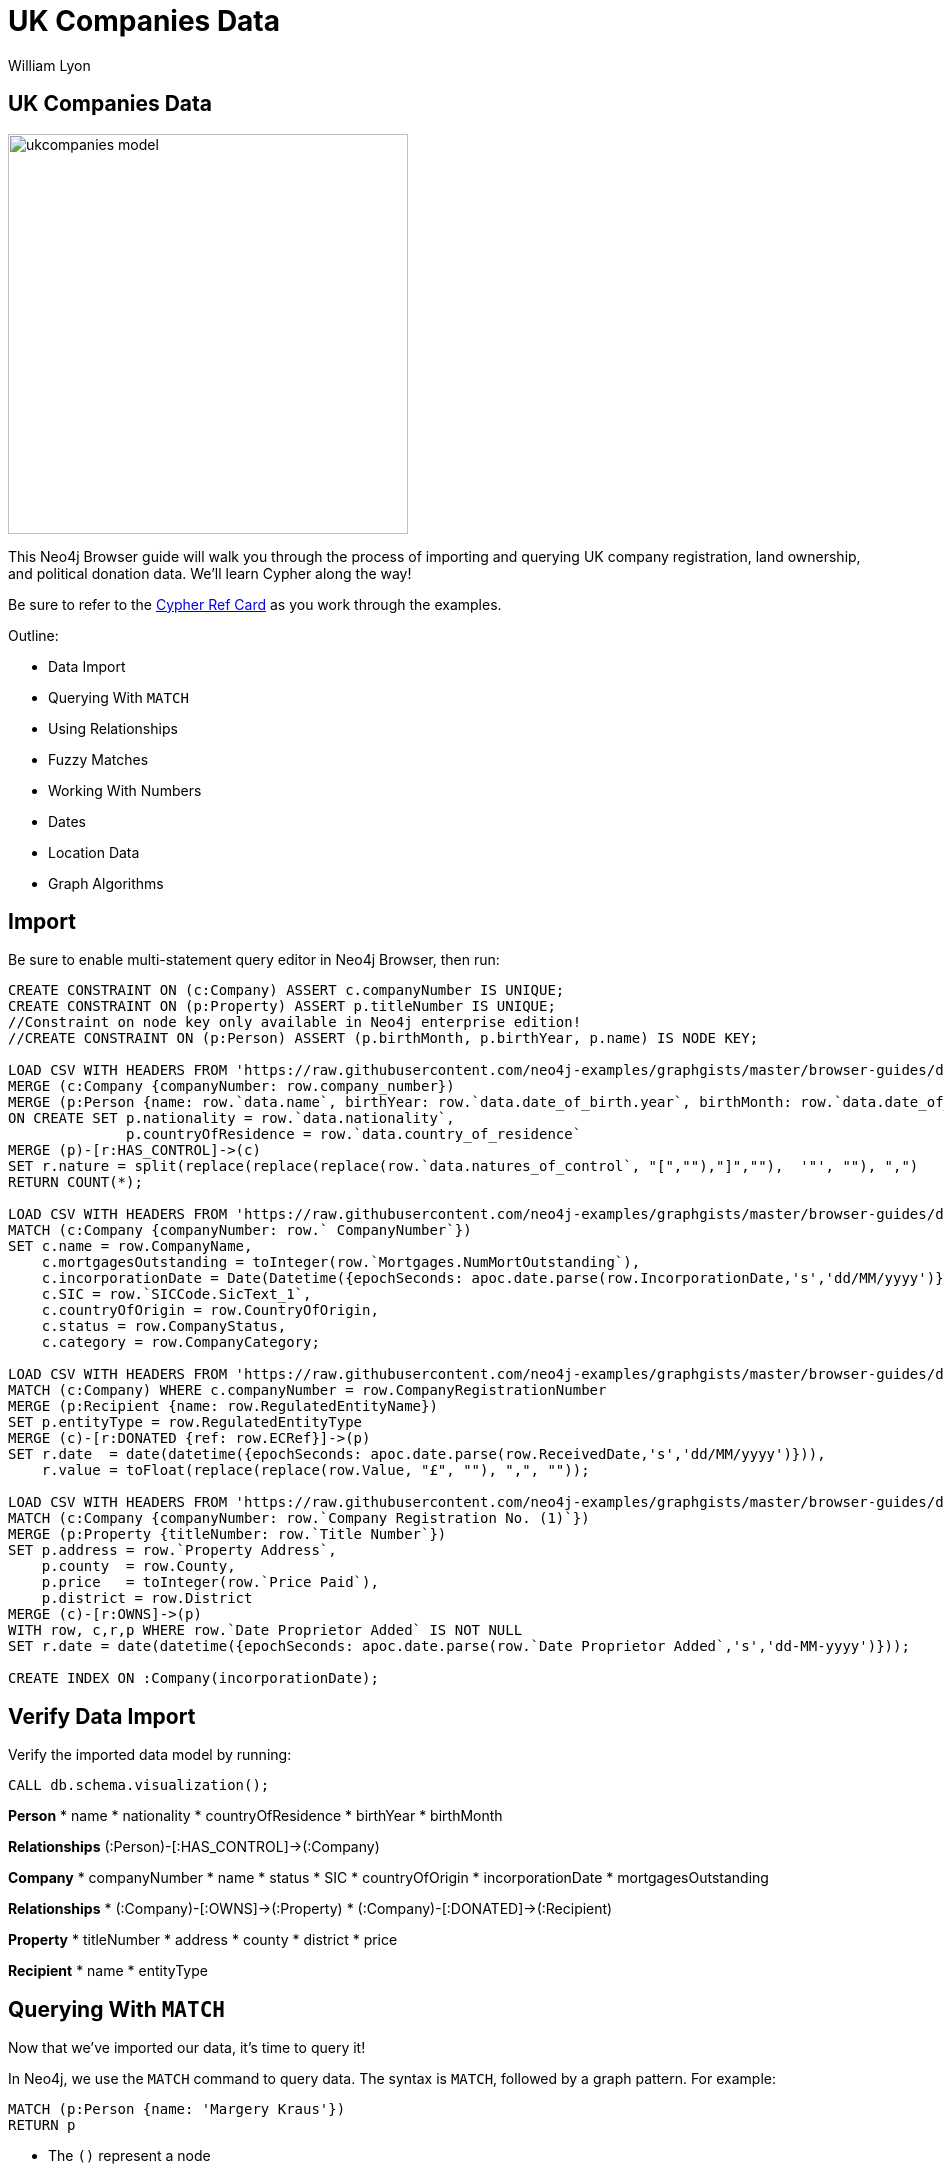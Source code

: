 = UK Companies Data
:author: William Lyon
:description: Walkthrough of importing and querying UK company data
:img: https://s3.amazonaws.com/guides.neo4j.com/ukcompanies/img
:data-url: https://raw.githubusercontent.com/neo4j-examples/graphgists/master/browser-guides/data
:backup-data: https://guides.neo4j.com/ukcompanies/data
:tags: cypher, import, apoc, match, geospatial
:neo4j-version: 3.5
:icons: font

== UK Companies Data

image::{img}/ukcompanies_model.png[width=400,float=right]

++++
<div class="col-md-8">
++++
This Neo4j Browser guide will walk you through the process of importing and querying UK company registration, land ownership, and political donation data. We'll learn Cypher along the way!

Be sure to refer to the link:https://neo4j.com/docs/cypher-refcard/current/[Cypher Ref Card^] as you work through the examples.

Outline:

* Data Import
* Querying With `MATCH`
* Using Relationships
* Fuzzy Matches
* Working With Numbers
* Dates
* Location Data
* Graph Algorithms

++++
</div>
++++

== Import

Be sure to enable multi-statement query editor in Neo4j Browser, then run:

[source,cypher,subs=attributes]
----
CREATE CONSTRAINT ON (c:Company) ASSERT c.companyNumber IS UNIQUE;
CREATE CONSTRAINT ON (p:Property) ASSERT p.titleNumber IS UNIQUE;
//Constraint on node key only available in Neo4j enterprise edition!
//CREATE CONSTRAINT ON (p:Person) ASSERT (p.birthMonth, p.birthYear, p.name) IS NODE KEY;

LOAD CSV WITH HEADERS FROM '{data-url}/PSCAmericans.csv' AS row
MERGE (c:Company {companyNumber: row.company_number})
MERGE (p:Person {name: row.`data.name`, birthYear: row.`data.date_of_birth.year`, birthMonth: row.`data.date_of_birth.month`})
ON CREATE SET p.nationality = row.`data.nationality`,
              p.countryOfResidence = row.`data.country_of_residence`
MERGE (p)-[r:HAS_CONTROL]->(c)
SET r.nature = split(replace(replace(replace(row.`data.natures_of_control`, "[",""),"]",""),  '"', ""), ",")
RETURN COUNT(*);

LOAD CSV WITH HEADERS FROM '{data-url}/CompanyDataAmericans.csv' AS row
MATCH (c:Company {companyNumber: row.` CompanyNumber`})
SET c.name = row.CompanyName,
    c.mortgagesOutstanding = toInteger(row.`Mortgages.NumMortOutstanding`),
    c.incorporationDate = Date(Datetime({epochSeconds: apoc.date.parse(row.IncorporationDate,'s','dd/MM/yyyy')})),
    c.SIC = row.`SICCode.SicText_1`,
    c.countryOfOrigin = row.CountryOfOrigin,
    c.status = row.CompanyStatus,
    c.category = row.CompanyCategory;
    
LOAD CSV WITH HEADERS FROM '{data-url}/ElectionDonationsAmericans.csv' AS row
MATCH (c:Company) WHERE c.companyNumber = row.CompanyRegistrationNumber
MERGE (p:Recipient {name: row.RegulatedEntityName})
SET p.entityType = row.RegulatedEntityType
MERGE (c)-[r:DONATED {ref: row.ECRef}]->(p)
SET r.date  = date(datetime({epochSeconds: apoc.date.parse(row.ReceivedDate,'s','dd/MM/yyyy')})),
    r.value = toFloat(replace(replace(row.Value, "£", ""), ",", ""));
    
LOAD CSV WITH HEADERS FROM '{data-url}/LandOwnershipAmericans.csv' AS row
MATCH (c:Company {companyNumber: row.`Company Registration No. (1)`})
MERGE (p:Property {titleNumber: row.`Title Number`})
SET p.address = row.`Property Address`,
    p.county  = row.County,
    p.price   = toInteger(row.`Price Paid`),
    p.district = row.District
MERGE (c)-[r:OWNS]->(p)
WITH row, c,r,p WHERE row.`Date Proprietor Added` IS NOT NULL
SET r.date = date(datetime({epochSeconds: apoc.date.parse(row.`Date Proprietor Added`,'s','dd-MM-yyyy')}));

CREATE INDEX ON :Company(incorporationDate);
----

== Verify Data Import

Verify the imported data model by running: 

[source,cypher]
----
CALL db.schema.visualization();
----

++++
<div class="col-md-3">
++++

*Person*
* name
* nationality
* countryOfResidence
* birthYear
* birthMonth

**Relationships**
(:Person)-[:HAS_CONTROL]->(:Company)
++++
</div>
++++

++++
<div class="col-md-4">
++++

*Company*
* companyNumber
* name
* status
* SIC
* countryOfOrigin
* incorporationDate
* mortgagesOutstanding

**Relationships**
* (:Company)-[:OWNS]->(:Property)
* (:Company)-[:DONATED]->(:Recipient)

++++
</div>
++++

++++
<div class="col-md-2">
++++

*Property*
* titleNumber
* address
* county
* district
* price

++++
</div>
++++

++++
<div class="col-md-3">
++++

*Recipient*
* name
* entityType

++++
</div>
++++

== Querying With `MATCH`

Now that we've imported our data, it's time to query it!

In Neo4j, we use the `MATCH` command to query data. The syntax is `MATCH`, followed by a graph pattern. For example:

[source,cypher]
----
MATCH (p:Person {name: 'Margery Kraus'})
RETURN p
----

* The `()` represent a node
* `:Person` is the node label
* `{}` indicate properties
* `{name: ''}`
* `p` becomes a variable that is bound to pieces of the graph that match the pattern
* We use `RETURN` to return data and visualize the results

== Querying With `MATCH` - Exercise

Now it's your turn!

* Find the `Person` node with the name `Michael Rubens Bloomberg`
* Find the `Company` with the name `GRAPHIC PLC`

Remember the basic format for `MATCH`:

[source,cypher]
----
MATCH (variable:NodeLabel {property: 'value'})
RETURN variable
----

== Querying With `MATCH` - Answers

Find the `Person` node with the name `Michael Rubens Bloomberg`

[source,cypher]
----
MATCH (p:Person {name: 'Michael Rubens Bloomberg'})
RETURN p
----

Find the `Company` with the name `GRAPHIC PLC`

[source,cypher]
----
MATCH (c:Company {name: 'GRAPHIC PLC'})
RETURN c
----

== Using Relationships

Nodes are connected by relationships. We can define more complex graph patterns that include relationships in our `MATCH` statements using square brackets `[]` to define the relationship. For example:

[source,cypher]
----
MATCH (p:Person {name: 'Margery Kraus'})-[:HAS_CONTROL]->(c:Company)
RETURN p, c
----

* Note the `-[:HAS_CONTROL]->` pattern

== Using Relationships - Exercise

* Can you find the companies connected to Michael Rubens Bloomberg?
* Do these companies connected to Michael Ruben Bloomberg own any properties?
* Did these companies connected to Michael Ruben Bloomberg make any political donations?

== Using Relationships - Answers

Companies connected to Michael Rubens Bloomberg?

[source,cypher]
----
MATCH (p:Person {name: 'Michael Rubens Bloomberg'})-[:HAS_CONTROL]->(c:Company)
RETURN p, c
----

Do these companies own any properties?

[source,cypher]
----
MATCH (p:Person {name: 'Michael Rubens Bloomberg'})-[:HAS_CONTROL]->(c:Company)-[:OWNS]->(pr:Property)
RETURN p, c, pr
----

Did these companies make any political donations?

[source,cypher]
----
MATCH (p:Person {name: 'Michael Rubens Bloomberg'})-[:HAS_CONTROL]->(c:Company)-[:DONATED]->(r:Recipient)
RETURN p, c, r
----

== Fuzzy Matches

We've seen how to do exact comparisons, but what about "fuzzy" matches? For example, what if we didn't know Michael Bloomberg's middle name? Or wanted to take slight misspellings into account?

We have a few options for non-exact matches:

* The `CONTAINS` string comparison operator
* Regular expressions
* True fuzzy match with a full text index

== Fuzzy Matches - `CONTAINS`

The `CONTAINS` string comparison operator can be used to match on strings that contain sub-strings.

To take advantage of `CONTAINS`, we need to introduce the `WHERE` clause. We can use any boolean expression in a `WHERE` clause to filter matches. For example:

[source,cypher]
----
MATCH (p:Person)
WHERE p.name CONTAINS 'Bloomberg'
RETURN p
----

== Fuzzy Matches - Regular Expression

We can also use regular expressions.

This is equivalent to using a `CONTAINS`:

[source,cypher]
----
MATCH (p:Person)
WHERE p.name =~ ".*Bloomberg.*"
RETURN p
----

We can also do case-insensitive:

[source,cypher]
----
MATCH (c:Company)
WHERE c.name =~ "(?i)graphic.*"
RETURN c
----

See the link:https://docs.oracle.com/javase/7/docs/api/java/util/regex/Pattern.html[Regular Expression docs^] for more examples.

== Fuzzy Matches - Full Text Index

A full-text index can help us make true fuzzy comparisons - taking into account mispellings.

First, we must create the full text index:

[source,cypher]
----
CALL db.index.fulltext.createNodeIndex("nameIndex", ["Person"], ["name"])
----

Then we can query it:

[source,cypher]
----
CALL db.index.fulltext.queryNodes("nameIndex", "Peterson~")
----

Note the `~` in the name. This indicates we should match on slight misspellings of our search term. Read more about the query syntax for fuzzy matching link:https://lucene.apache.org/core/2_9_4/queryparsersyntax.html#Fuzzy%20Searches[here^].

== Fuzzy Matches - Exercise

1) Contains

Find Abigail Johnson and any companies she is connected to. Hint: The data might contain title prefixing names (Mr, Mrs, Ms, etc), so we'll need to take that intro account.

2) Regular expression

We want to find all properties in London; however, we notice that the `address` property on the `Property` nodes has both "London" and "LONDON". Write a query using a regular expression to find all `Property` nodes in London.

== Fuzzy Matches - Answers

1) Contains

[source,cypher]
----
MATCH (p:Person)-[:HAS_CONTROL]->(c:Company)
WHERE p.name CONTAINS 'Abigail Johnson'
RETURN p,c
----

2) Regular expression

[source,cypher]
----
MATCH (c:Company)
WHERE c.name =~ "(?i).*london.*"
RETURN c
----

== Working With Numbers

Storing property values as numbers is useful for answering questions like:

Show me all political donations between 1,000 and 10,000 pounds

[source,cypher]
----
MATCH (c:Company)-[d:DONATED]->(r:Recipient)
WHERE 1000 < d.value < 10000
RETURN c,d,r
----
**Note that here we are accessing a property on a relationship!**

Show me all properties in London with a value over 10 million pounds that are owned by a company controlled by an American:

[source,cypher]
----
MATCH path=(prop:Property)<-[:OWNS]-(:Company)<-[:HAS_CONTROL]-(per:Person)
WHERE prop.price > 10000000 AND prop.address =~ "(?i).*London.*" 
    AND per.nationality = 'American'
RETURN path
----

For a given individual, what is the total amount of political donations made by companies they control?

[source,cypher]
----
MATCH (p:Person {name: 'Ms Abigail Johnson'})-[:HAS_CONTROL]->(c:Company)-[d:DONATED]->(:Recipient)
RETURN sum(d.value) AS totalDonations, p.name AS person, c.name AS company
----
**Here we perform an aggregation, summing the `value` property of all `DONATED` relationships matched in our pattern. Read more about aggregation functions in Cypher link:https://neo4j.com/docs/cypher-manual/current/functions/aggregating/[here^].**

== Working With Numbers - Exercise

* Find the total value of campaign donations made by companies controlled by Michael Bloomberg.
* What parties were those donations made to? How much in total to each party?
* Of the companies connected to Bloomberg, which made the most campaign donations?

== Working With Numbers - Answers

Find the total value of campaign donations made by companies controlled by Michael Bloomberg.

[source,cypher]
----
//Find the total value of campaign donations made by companies controlled by Michael Bloomberg.

// First be sure to find all Michael Bloombergs in the data
MATCH (p:Person)
WHERE p.name =~  "(?i).*Michael.*Bloomberg.*"
// Find all companies connected to Bloomberg and donations
MATCH (p)-[:HAS_CONTROL]->(c:Company)-[r:DONATED]->(party:Recipient)
// Aggregate the value property of all donations from these companies
RETURN sum(r.value) AS total
----

What parties were those donations made to? How much in total to each party?

[source,cypher]
----
MATCH (p:Person)
WHERE p.name =~  "(?i).*Michael.*Bloomberg.*"
MATCH (p)-[:HAS_CONTROL]->(c:Company)-[r:DONATED]->(party:Recipient)
// When we add party.name to the RETURN clause we group our sum aggregation by party.name
RETURN party.name, sum(r.value) AS total
ORDER BY total DESC
----

Of the companies connected to Bloomberg, which made the most campaign donations?

[source,cypher]
----
MATCH (p:Person)
WHERE p.name =~  "(?i).*Michael.*Bloomberg.*"
MATCH (p)-[:HAS_CONTROL]->(c:Company)-[r:DONATED]->(party:Recipient)
RETURN c.name, sum(r.value) AS total
ORDER BY total DESC
----

== Dates 

Dates are treated as a special type in Neo4j and have their own functions in Cypher.

For example, to construct a date:

[source,cypher]
----
RETURN date('2019-03-06')
----

We can filter for events in a date range like this:

[source,cypher]
----
MATCH (c:Company)
WHERE date('2017-01-01') < c.incorporationDate < date('2017-01-15')
RETURN c
----

== Dates - Exercise

* Find all companies created after Jan 1, 2016 that made a campaign donation.

== Dates - Answer

[source,cypher]
----
MATCH (c:Company)-[r:DONATED]->(party:Recipient)
WHERE date('2016-01-01') < c.incorporationDate
RETURN c
----

== Location Data

The source data has addresses. If we are able to convert these addresses to longitude/latitude, we could search for properties that are close together, within some range of a point, or polygon, or create link:https://www.lyonwj.com/2017/11/28/geocoding-paradise-papers-neo4j-spatial-visualization/[interactive geographic data visualizations.^]

Fortunately, we can accomplish this with use of Neo4j's link:https://neo4j-contrib.github.io/neo4j-apoc-procedures/#spatial[geocoding procedures.^]

[source,cypher]
----
CALL apoc.spatial.geocodeOnce("6 Anchorage Terrace, Durham (DH1 3DL)") YIELD location, latitude, longitude
----

We can update the `Property` nodes with a new property `location` that is a Point type:

[source,cypher]
----
MATCH (p:Property) WITH p LIMIT 1
CALL apoc.spatial.geocodeOnce(p.address) YIELD location, latitude, longitude, description
SET p.location = Point({latitude: latitude, longitude: longitude})
RETURN p
----
**Note: you'll need to have write access to the database**

== Location Data - Search

Find properties in the dataset within 10km of Neo4j's London office:

[source,cypher]
----
MATCH path=(p:Property)<-[:OWNS]-(:Company)<-[:HAS_CONTROL]-(:Person)
WHERE distance(p.location, Point({latitude:51.5122338, longitude:-0.1180369})) < 10000
RETURN path
----

== Open Ended Exercise

Let's say you are researching Stephen A. Schwarzman, the CEO of the Blackstone group. What can you find about him in the data?
